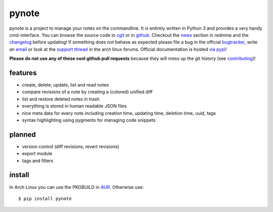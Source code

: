 pynote
======

pynote is a project to manage your notes on the commandline. It is
entirely written in Python 3 and provides a very handy cmd-interface.
You can browse the source code in `cgit`_ or in `github`_. Checkout
the `news`_ section in redmine and the `changelog`_ before updating!
If something does not behave as expected please file a bug in the
official `bugtracker`_, write an `email`_ or look at the `support thread`_
in the arch linux forums. Official documentation is hosted `via pypi`_!

**Please do not use any of these cool github pull requests** because
they will mess up the git history (see `contributing`_)!


features
--------

* create, delete, update, list and read notes
* compare revisions of a note by creating a (colored) unified diff
* list and restore deleted notes in trash
* everything is stored in human readable JSON files
* nice meta data for every note including creation time, updating time,
  deletion time, uuid, tags
* syntax highlighting using pygments for managing code snippets


planned
-------

* version control (diff revisions, revert revisions)
* export module
* tags and filters


install
-------

In Arch Linux you can use the PKGBUILD in AUR_. Otherwise use::

    $ pip install pynote


.. Links:
.. _cgit: http://cgit.sevenbyte.org/pynote/
.. _`github`: https://github.com/statschner/pynote
.. _`news`: http://redmine.sevenbyte.org/projects/pynote/news
.. _`changelog`: http://cgit.sevenbyte.org/pynote/plain/CHANGES
.. _`bugtracker`: http://redmine.sevenbyte.org/projects/pynote
.. _`email`: stefan@sevenbyte.org
.. _`support thread`: https://bbs.archlinux.org/viewtopic.php?pid=1362268
.. _`via pypi`: http://pythonhosted.org//pynote/
.. _`contributing`: http://cgit.sevenbyte.org/pynote/plain/CONTRIBUTING?h=develop
.. _AUR: https://aur.archlinux.org/packages/pynote/
